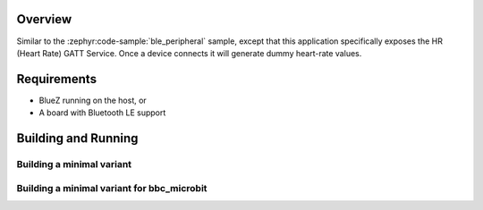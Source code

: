 .. zephyr:code-sample:: ble_peripheral_hr
   :name: Heart-rate Monitor (Peripheral)
   :relevant-api: bt_hrs bt_bas bluetooth

   Expose a Heart Rate (HR) GATT Service generating dummy heart-rate values.

Overview
********

Similar to the :zephyr:code-sample:`ble_peripheral` sample, except that this
application specifically exposes the HR (Heart Rate) GATT Service. Once a device
connects it will generate dummy heart-rate values.


Requirements
************

* BlueZ running on the host, or
* A board with Bluetooth LE support

Building and Running
********************

Building a minimal variant
--------------------------

.. zephyr-app-commands::
   :zephyr-app: samples/bluetooth/peripheral_hr
   :board: qemu_cortex_m3
   :goals: build
   :gen-args: -DCONF_FILE=prj_minimal.conf

Building a minimal variant for bbc_microbit
-------------------------------------------

.. zephyr-app-commands::
   :zephyr-app: samples/bluetooth/peripheral_hr
   :board: bbc_microbit
   :goals: build
   :gen-args: -DCONF_FILE=prj_minimal.conf -DEXTRA_CONF_FILE=overlay-bt_ll_sw_split-minimal.conf
